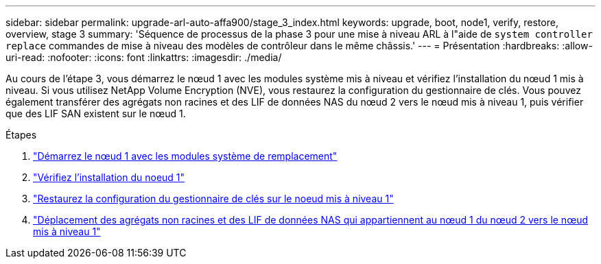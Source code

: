 ---
sidebar: sidebar 
permalink: upgrade-arl-auto-affa900/stage_3_index.html 
keywords: upgrade, boot, node1, verify, restore, overview, stage 3 
summary: 'Séquence de processus de la phase 3 pour une mise à niveau ARL à l"aide de `system controller replace` commandes de mise à niveau des modèles de contrôleur dans le même châssis.' 
---
= Présentation
:hardbreaks:
:allow-uri-read: 
:nofooter: 
:icons: font
:linkattrs: 
:imagesdir: ./media/


[role="lead"]
Au cours de l'étape 3, vous démarrez le nœud 1 avec les modules système mis à niveau et vérifiez l'installation du nœud 1 mis à niveau. Si vous utilisez NetApp Volume Encryption (NVE), vous restaurez la configuration du gestionnaire de clés. Vous pouvez également transférer des agrégats non racines et des LIF de données NAS du nœud 2 vers le nœud mis à niveau 1, puis vérifier que des LIF SAN existent sur le nœud 1.

.Étapes
. link:boot_node1_with_a900_controller_and_nvs.html["Démarrez le nœud 1 avec les modules système de remplacement"]
. link:verify_node1_installation.html["Vérifiez l'installation du noeud 1"]
. link:restore_key_manager_config_upgraded_node1.html["Restaurez la configuration du gestionnaire de clés sur le noeud mis à niveau 1"]
. link:move_non_root_aggr_nas_lifs_node1_from_node2_to_upgraded_node1.html["Déplacement des agrégats non racines et des LIF de données NAS qui appartiennent au nœud 1 du nœud 2 vers le nœud mis à niveau 1"]

